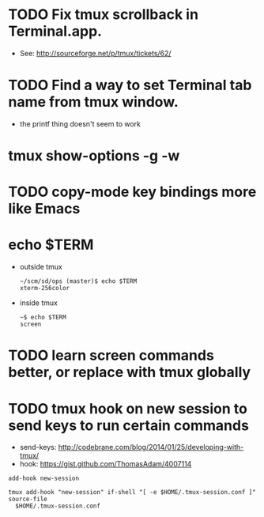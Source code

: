 * TODO Fix tmux scrollback in Terminal.app.
  - See: http://sourceforge.net/p/tmux/tickets/62/
* TODO Find a way to set Terminal tab name from tmux window.

  - the printf thing doesn't seem to work
* tmux show-options -g -w
* TODO copy-mode key bindings more like Emacs
* echo $TERM

  - outside tmux
    #+BEGIN_SRC
    ~/scm/sd/ops (master)$ echo $TERM
    xterm-256color
    #+END_SRC

  - inside tmux
    #+BEGIN_SRC
    ~$ echo $TERM
    screen
    #+END_SRC
* TODO learn screen commands better, or replace with tmux globally
* TODO tmux hook on new session to send keys to run certain commands
  - send-keys: http://codebrane.com/blog/2014/01/25/developing-with-tmux/
  - hook: https://gist.github.com/ThomasAdam/4007114
#+BEGIN_SRC
add-hook new-session

tmux add-hook "new-session" if-shell "[ -e $HOME/.tmux-session.conf ]" source-file
  $HOME/.tmux-session.conf
#+END_SRC
